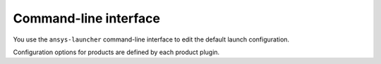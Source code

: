 .. _cli:

Command-line interface
======================

You use the ``ansys-launcher`` command-line interface to edit the default
launch configuration.

Configuration options for products are defined by each product plugin.

.. click:: ansys.tools.local_product_launcher._cli:cli
    :prog: ansys-launcher
    :nested: full
